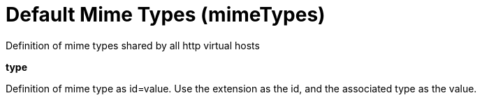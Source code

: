 = +Default Mime Types+ (+mimeTypes+)
:stylesheet: ../config.css
:linkcss: 
:page-layout: config
:nofooter: 

+Definition of mime types shared by all http virtual hosts+

[#+type+]*type*

+Definition of mime type as id=value. Use the extension as the id, and the associated type as the value.+


